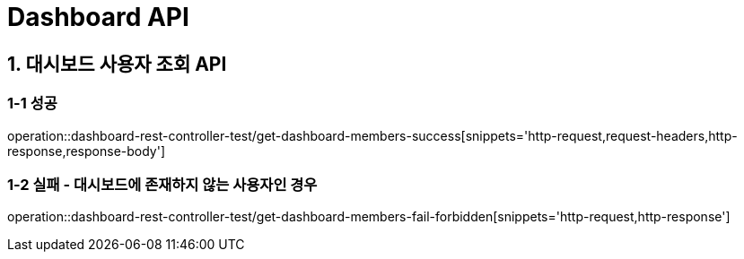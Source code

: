 [[Dashbaord-API]]
= *Dashboard API*

[[대시보드-API]]
== *1. 대시보드 사용자 조회 API*

=== *1-1* 성공
operation::dashboard-rest-controller-test/get-dashboard-members-success[snippets='http-request,request-headers,http-response,response-body']

=== *1-2* 실패 - 대시보드에 존재하지 않는 사용자인 경우
operation::dashboard-rest-controller-test/get-dashboard-members-fail-forbidden[snippets='http-request,http-response']
